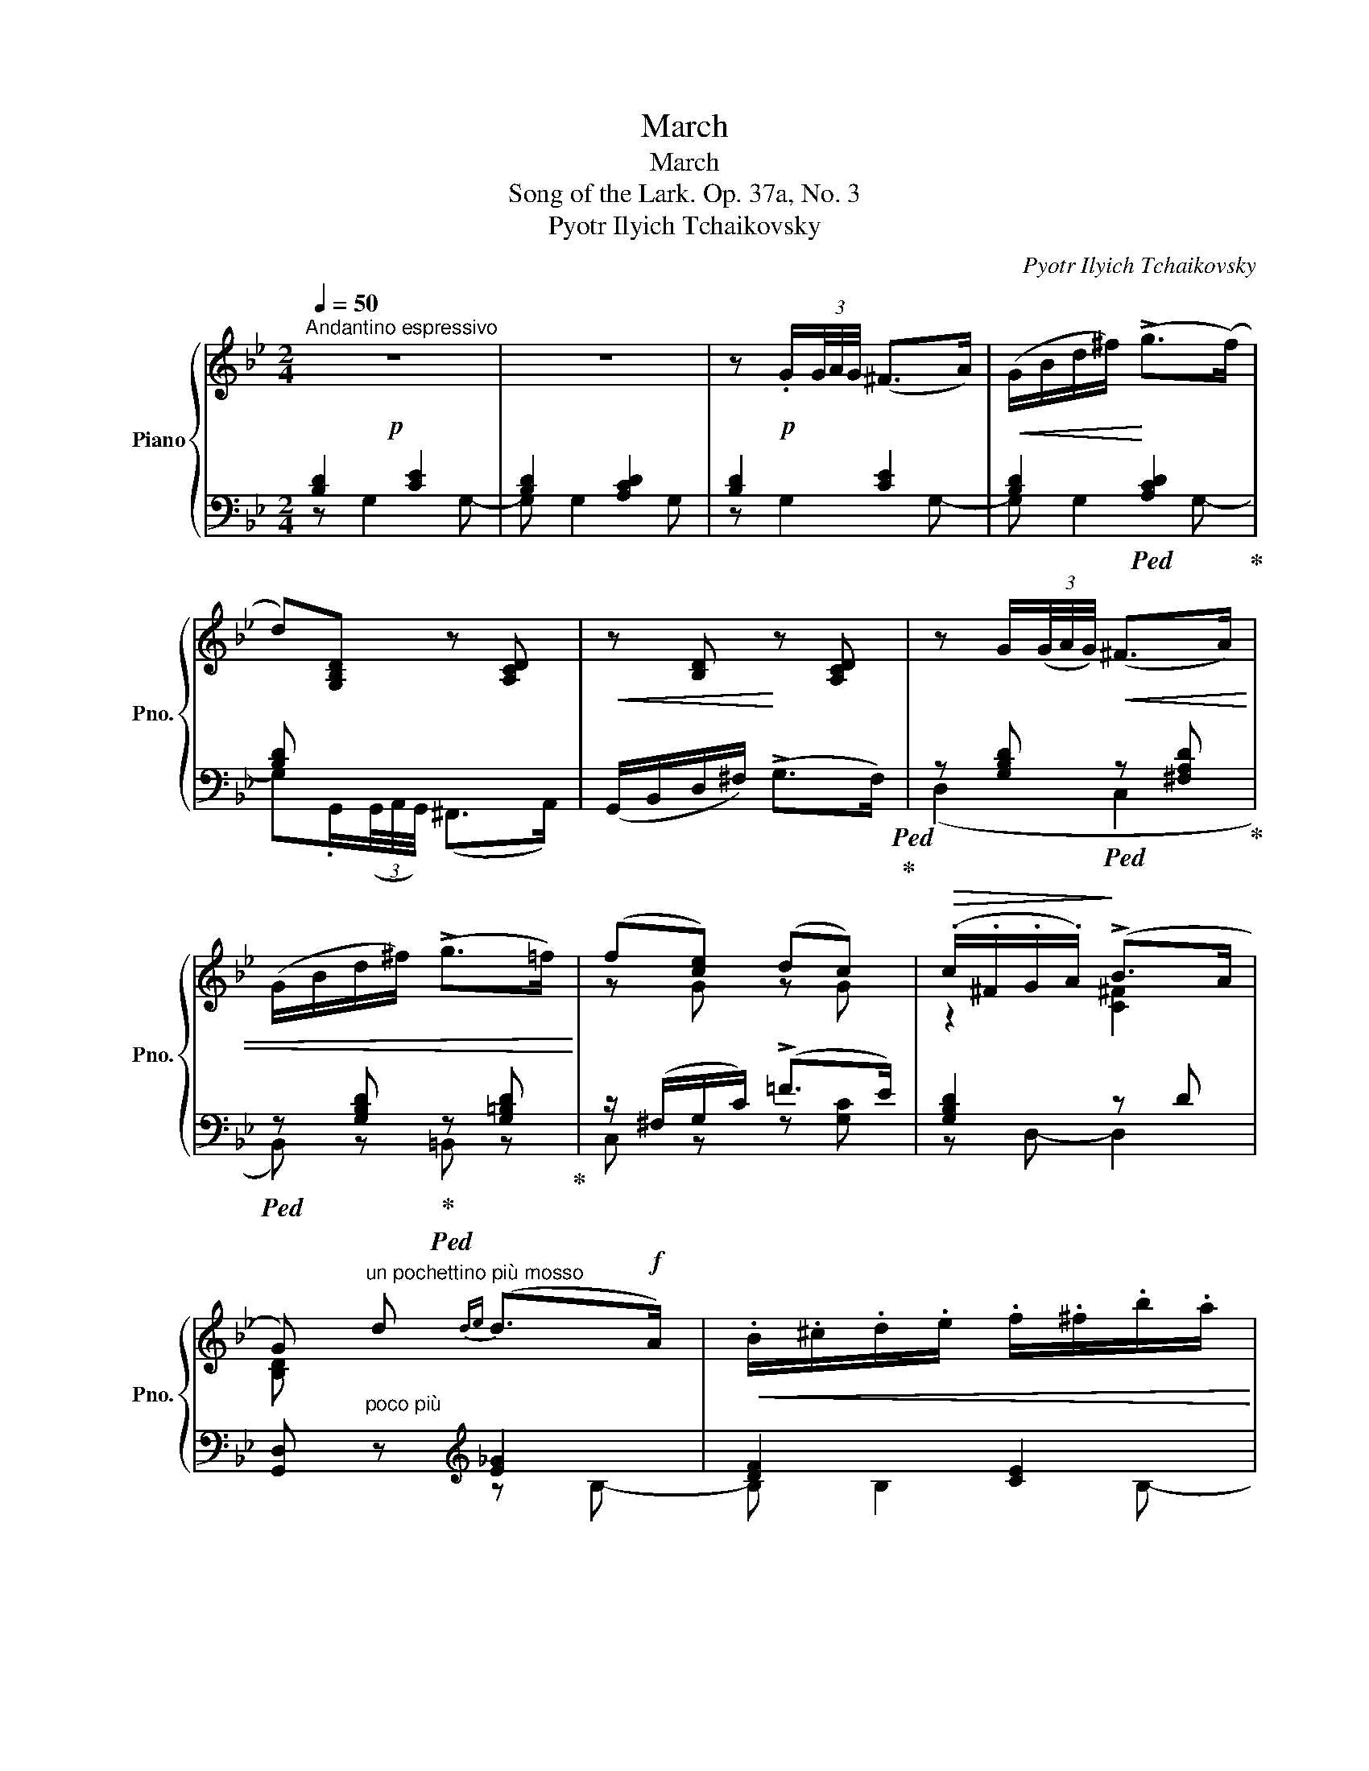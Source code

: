 X:1
T:March
T:March
T:Song of the Lark. Op. 37a, No. 3
T:Pyotr Ilyich Tchaikovsky
C:Pyotr Ilyich Tchaikovsky
%%score { ( 1 4 ) | ( 2 3 ) }
L:1/8
Q:1/4=50
M:2/4
K:Bb
V:1 treble nm="Piano" snm="Pno."
V:4 treble 
V:2 bass 
V:3 bass 
V:1
"^Andantino espressivo"!p! z4 | z4 | z!p! .G/(3G/4A/4G/4 (^F>A) |!<(! (G/B/d/^f/)!<)! (!>!g>(f) | %4
 d)[G,B,D] z [A,CD] |!<(! z [B,D]!<)! z [A,CD] | z G/(3(G/4A/4G/4)!<(! (^F>A) | %7
 (G/B/d/^f/) (!>!g>=f)!<)! | (f[ce]) (dc) |!>(! (.c/.^F/.G/.A/)!>)! (!>!B>A | %10
 G)"^un pochettino più mosso" d{de} (d>!f!A) |!<(! .B/.^c/.d/.e/ .f/.^f/.b/.a/!<)! | %12
!<(!{/a} (c'>b){/b} .d'/.a/{/b}.d'/.a/!<)! |!>(!{/a} d'/gb/- b/^fa/- | a/dg/!>)!{de} (d>A) | %15
!<(! .B/.^c/.d/.e/ .f/.^f/.b/.a/!<)! |!<(!{/a} (c'>b){/^f} .b/.f/{/f}.b/.f/!<)! | %17
!>(!{/^f} a/dg/{/d} .B/.A/{/d}.B/.A/!>)! |{/d} A/(GD/)!<(!{DE} (D>A,) | %19
 .B,/.^C/.D/.E/ .F/.^F/.B/.A/ |{/A} (c>!<)!B){/B} .d/.A/{/B}.d/.A/ | %21
!>(!{/A} d/(DG/){/D} .G/.^C/{/D}.G/.C/ |{/D} (G>!>)!^F) z/ (3(D/4E/4D/4) ^C/>D/ | %23
 .^F/4.^G/4.A/4.^c/4d z/ =g/4(3(g/8a/8!<(!g/8)(^f/>g/)!<)! | %24
!>(! d'/(d!>)!D/) z/ (3(D/4E/4D/4) (^C/>D/) | %25
 .^F/4.^G/4.A/4.^c/4d z/!<(! =g/4(3(g/8a/8g/8)(^f/>g/) | %26
 d'/(dD/) z/ .g/4(3(g/8a/8g/8)(^f/>g/)!<)! | d'/(dD/)"_dim." z/ (^c^C/) | %28
"^poco ritenuto" z/ (dD/) z/!>(! (^c^C/) | z/ (dD/) z/ (dD/)!>)! | %30
"^a tempo"!p! z .G/(3(G/4A/4G/4) (^F>A) |!<(! (G/B/d/^f/)!<)! (!>!g>f | d)[G,B,D] z [A,CD] | %33
!<(! z [B,D]!<)! z [A,CD] | z .G/(3(G/4A/4G/4)!<(! (^F>A) | (G/B/d/^f/) (!>!g>=f)!<)! | %36
 (f[ce]) (dc) | (.c/.^F/.G/.A/) (!>!B>A | G).G/!pp!(3(G/4A/4G/4) (^F>A) | (G/B/d/^f/) (!>!g>f) | %40
 d!pp![G,B,D]/ z/ z [A,CD]/ z/ | z [G,B,D]/ z/ z [A,CD]/ z/ |!ppp! z [B,D]/ z/ z [A,CD]/ z/ | %43
 z [B,D]/ z/ z [A,CD]/ z/ |!>(! z [G,B,D]2 [G,B,D]- | [G,B,D] [G,B,D]2!>)! !fermata![G,B,D] |] %46
V:2
 [B,D]2 [CE]2 | [B,D]2 [A,CD]2 | [B,D]2 [CE]2 | [B,D]2!ped! [A,CD]2!ped-up! | [B,D] x x2 | %5
 x4!ped!!ped-up! | z [G,B,D]!ped! z [^F,A,D]!ped-up! | %7
!ped! z [G,B,D]!ped-up!!ped! z [G,=B,D]!ped-up! | z/ (^F,/G,/C/) (!>!=F>E) | [G,B,D]2 z D | %10
 [G,,D,]"^poco più" z[K:treble] [E_G]2 | [DF]2 [CE]2 |!ped! [DF]2!ped! [D^Fc]2!ped-up! | %13
!ped! [DGB]2!ped! [CE]2!ped-up! |!ped! D2 [E_G]2!ped-up! | [DF]2 [=CE]2 | %16
!ped! [DF]2!ped! [D^Fc]2!ped-up! |!ped! [DGB]2[K:bass]!ped-up!!ped! [D,^F,C]2!ped-up! | %18
 [D,G,B,]2 [E,_G,]2 | [D,F,]2 [=C,E,]2 |!ped! [D,F,]2!ped! [D,^F,C]2!ped-up! | %21
!ped! [D,G,B,]2!ped-up!!ped! [=E,A,]2!ped-up! |!ped! D,2 [G,B,]2!ped-up! | [A,=C]2!ped! [B,D]2 | %24
!ped! [A,C]2!ped-up! [G,B,]2 | [A,=C]2!ped! [B,D]2!ped-up! |!ped! [A,C]2!ped-up!!ped! [B,D]2 | %27
!ped! [A,C]2!ped-up!!ped! [G,B,]2!ped-up! |!ped! [^F,A,]2!ped-up!!ped! [G,B,]2!ped-up! | %29
!ped! [^F,A,]2 [F,A,]2!ped-up! | [B,D]2 [CE]2 | [B,D]2!ped! [A,CD]2!ped-up! | [B,D]2 x2 | x4 | %34
 z [G,B,D]!ped! z [^F,A,D]!ped-up! |!ped! z [G,B,D]!ped-up!!ped! z [G,=B,D]!ped-up! | %36
 z/ (^F,/G,/C/) (!>!=F>E) | [G,B,D]2 z D | x D/ z/ z [CE]/ z/ | z [B,D]/ z/ z [CE]/ z/ | %40
 [B,D] x x2 | x4 | x4 | x4 | x4 | x4 |] %46
V:3
 z G,2 G,- | G, G,2 G, | z G,2 G,- | G, G,2 G,- | G,.G,,/(3(G,,/4A,,/4G,,/4) (^F,,>A,,) | %5
 (G,,/B,,/D,/^F,/) (!>!G,>F,) | (D,2 C,2 | B,,) z =B,, z | C, z z [G,C] | z D,- D,2 | %10
 x2[K:treble] z B,- | B, B,2 B,- | B, B,2 B,- | B, B,2 B,- | B, B,2 B,- | B, B,2 B,- | B, B,2 B,- | %17
 B,B,[K:bass] z B,,- | B,, B,,2 B,,- | B,, B,,2 B,,- | B,, B,,2 B,,- | B,,B,, z A,, | z D,, z D, | %23
 z D, z D, | z D, z D, | z D, z D, | z D, z D, | z D, z D, | z D, z D, | z D, z D, | z G,2 G,- | %31
 G, G,2 G,- | G,.G,,/(3(G,,/4A,,/4G,,/4) (^F,,>A,,) | (G,,/B,,/D,/^F,/) (!>!G,>F,) | (D,2 C,2 | %35
 B,,) z =B,, z | C, z z [G,C] | z D,- D,2 | [G,,D,][G,-B,] G,2- | G,4- | %40
 G,G,,/(3(G,,/4A,,/4G,,/4) (^F,,>A,,) | (G,,/B,,/D,/^F,/) (!>!G,>F,) | [G,,D,] z (!>!G,>^F,) | %43
 [G,,D,] z (G,>^F, | [G,,D,]4-) | !fermata![G,,D,]4 |] %46
V:4
 x4 | x4 | x4 | x4 | x4 | x4 | x4 | x4 | z G z G | z2 [C^F]2 | [B,D] x3 | x4 | x4 | x4 | x4 | x4 | %16
 x4 | x4 | x4 | x4 | x4 | x4 | z/ A,/-A, x2 | x4 | x4 | x4 | x4 | x4 | x4 | x4 | x4 | x4 | x4 | %33
 x4 | x4 | x4 | z G z G | z2 [C^F]2 | x4 | x4 | x4 | x4 | x4 | x4 | x4 | x4 |] %46


